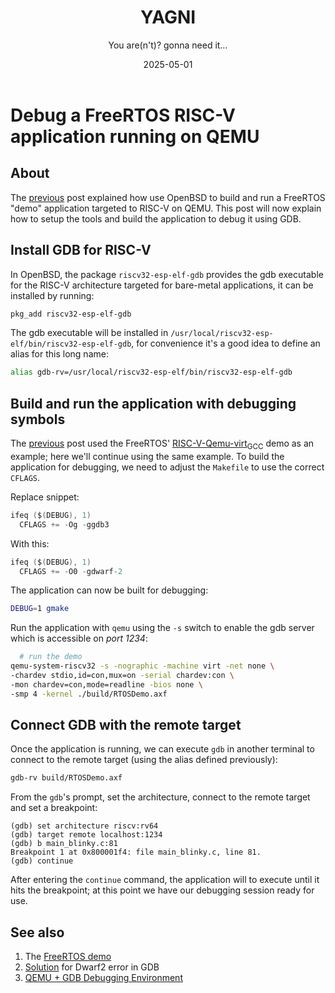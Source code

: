 #+TITLE: YAGNI
#+DATE: 2025-05-01
#+SUBTITLE: You are(n't)? gonna need it...
#+DESCRIPTION: Debug a FreeRTOS RISC-V demo running on QEMU
#+KEYWORDS: debug freertos riscv qemu openbsd

#+HTML_LINK_HOME: index.html
#+HTML_LINK_UP: 3.html

* Debug a FreeRTOS RISC-V application running on QEMU

** About

The [[./3.org][previous]] post explained how use OpenBSD to build and run a FreeRTOS "demo"
application targeted to RISC-V on QEMU. This post will now explain how to setup
the tools and build the application to debug it using GDB.

** Install GDB for RISC-V

In OpenBSD, the package =riscv32-esp-elf-gdb= provides the gdb executable for
the RISC-V architecture targeted for bare-metal applications, it can be
installed by running:

#+begin_src sh
  pkg_add riscv32-esp-elf-gdb
#+end_src

The gdb executable will be installed in
=/usr/local/riscv32-esp-elf/bin/riscv32-esp-elf-gdb=, for convenience it's a
good idea to define an alias for this long name:

#+begin_src sh
  alias gdb-rv=/usr/local/riscv32-esp-elf/bin/riscv32-esp-elf-gdb
#+end_src

** Build and run the application with debugging symbols

The [[./3.org][previous]] post used the FreeRTOS' [[https://github.com/FreeRTOS/FreeRTOS/tree/main/FreeRTOS/Demo/RISC-V-Qemu-virt_GCC][RISC-V-Qemu-virt_GCC]] demo as an example;
here we'll continue using the same example. To build the application for
debugging, we need to adjust the =Makefile= to use the correct =CFLAGS=.

Replace snippet:
#+begin_src c
  ifeq ($(DEBUG), 1)
    CFLAGS += -Og -ggdb3
#+end_src

With this:
#+begin_src c
  ifeq ($(DEBUG), 1)
    CFLAGS += -O0 -gdwarf-2
#+end_src

The application can now be built for debugging:
#+begin_src sh
  DEBUG=1 gmake
#+end_src

Run the application with =qemu= using the =-s= switch to enable the gdb server
which is accessible on /port 1234/:
#+begin_src sh
    # run the demo
  qemu-system-riscv32 -s -nographic -machine virt -net none \
  -chardev stdio,id=con,mux=on -serial chardev:con \
  -mon chardev=con,mode=readline -bios none \
  -smp 4 -kernel ./build/RTOSDemo.axf
#+end_src

** Connect GDB with the remote target

Once the application is running, we can execute =gdb= in another terminal to
connect to the remote target (using the alias defined previously):

#+begin_src sh
  gdb-rv build/RTOSDemo.axf
#+end_src

From the =gdb='s prompt, set the architecture, connect to the remote target and
set a breakpoint:

#+begin_src text
  (gdb) set architecture riscv:rv64
  (gdb) target remote localhost:1234
  (gdb) b main_blinky.c:81
  Breakpoint 1 at 0x800001f4: file main_blinky.c, line 81.
  (gdb) continue
#+end_src

After entering the =continue= command, the application will to execute until it
hits the breakpoint; at this point we have our debugging session ready for use.

** See also

1. The [[https://github.com/FreeRTOS/FreeRTOS/tree/main/FreeRTOS/Demo/RISC-V-Qemu-virt_GCC][FreeRTOS demo]]
2. [[https://www.reddit.com/r/RISCV/comments/plgwyk/riscv64unknownelfgdb_gives_dwarf_error_when/][Solution]] for Dwarf2 error in GDB
3. [[https://course.ece.cmu.edu/~ee349/f-2012/lab2/qemu.pdf][QEMU + GDB Debugging Environment]]


#  LocalWords:  QEMU OpenBSD GDB breakpoint
